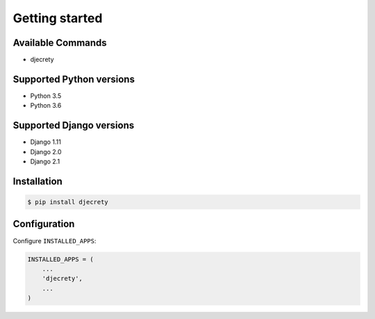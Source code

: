 Getting started
===============

Available Commands
-------------------

* djecrety

Supported Python versions
-------------------------

* Python 3.5
* Python 3.6

Supported Django versions
-------------------------

* Django 1.11
* Django 2.0
* Django 2.1

Installation
------------

.. code-block:: bash

    $ pip install djecrety

Configuration
-------------

Configure ``INSTALLED_APPS``:

.. code-block:: python

    INSTALLED_APPS = (
        ...
        'djecrety',
        ...
    )
